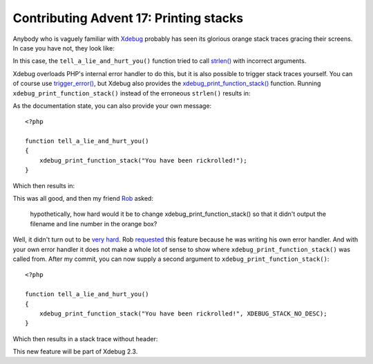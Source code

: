 Contributing Advent 17: Printing stacks
=======================================

.. articleMetaData::
   :Where: London, UK
   :Date: 2013-12-17 09:10 Europe/London
   :Tags: blog, php, xdebug
   :Short: adv1317

Anybody who is vaguely familiar with Xdebug_ probably has seen its glorious
orange stack traces gracing their screens. In case you have not, they look
like:

.. image:: /images/content/advent2013-17d.png

In this case, the ``tell_a_lie_and_hurt_you()`` function tried to call
`strlen()`_ with incorrect arguments.

Xdebug overloads PHP's internal error handler to do this, but it is also
possible to trigger stack traces yourself. You can of course use
`trigger_error()`_, but Xdebug also provides the
`xdebug_print_function_stack()`_ function. Running
``xdebug_print_function_stack()`` instead of the erroneous ``strlen()``
results in:

.. image:: /images/content/advent2013-17a.png

As the documentation state, you can also provide your own message::

    <?php

    function tell_a_lie_and_hurt_you()
    {
        xdebug_print_function_stack("You have been rickrolled!");
    }

Which then results in:

.. image:: /images/content/advent2013-17b.png

This was all good, and then my friend Rob_ asked: 

    hypothetically, how hard would it be to change
    xdebug_print_function_stack() so that it didn't output the filename and
    line number in the orange box?

Well, it didn't turn out to be `very hard`_. Rob requested_ this feature
because he was writing his own error handler. And with your own error handler
it does not make a whole lot of sense to show where
``xdebug_print_function_stack()`` was called from. After my commit, you can
now supply a second argument to ``xdebug_print_function_stack()``::

    <?php

    function tell_a_lie_and_hurt_you()
    {
        xdebug_print_function_stack("You have been rickrolled!", XDEBUG_STACK_NO_DESC);
    }

Which then results in a stack trace without header:

.. image:: /images/content/advent2013-17c.png

This new feature will be part of Xdebug 2.3.

.. _Xdebug: http://xdebug.org
.. _`strlen()`: http://php.net/strlen
.. _`trigger_error()`: http://php.net/trigger_error
.. _`xdebug_print_function_stack()`: http://xdebug.org/docs/all_functions#xdebug_print_function_stack
.. _Rob: http://19ft.com/
.. _`very hard`: https://github.com/xdebug/xdebug/compare/4354f68c4990...d73d80b5eba4
.. _requested: http://bugs.xdebug.org/view.php?id=1003
